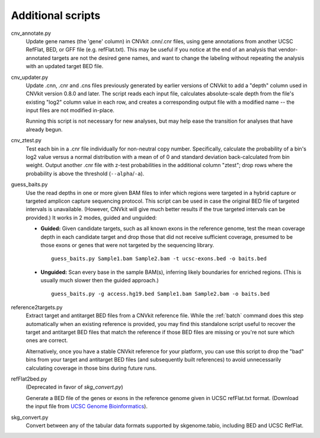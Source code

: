 Additional scripts
==================

cnv_annotate.py
    Update gene names (the 'gene' column) in CNVkit .cnn/.cnr files,
    using gene annotations from another UCSC RefFlat, BED, or GFF file (e.g.
    refFlat.txt). This may be useful if you notice at the end of an analysis
    that vendor-annotated targets are not the desired gene names, and want to
    change the labeling without repeating the analysis with an updated target
    BED file.

cnv_updater.py
    Update .cnn, .cnr and .cns files previously generated by earlier versions of
    CNVkit to add a "depth" column used in CNVkit version 0.8.0 and later. The
    script reads each input file, calculates absolute-scale depth from the
    file's existing "log2" column value in each row, and creates a corresponding
    output file with a modified name -- the input files are not modified
    in-place.

    Running this script is not necessary for new analyses, but may help ease
    the transition for analyses that have already begun.

cnv_ztest.py
    Test each bin in a .cnr file individually for non-neutral copy number.
    Specifically, calculate the probability of a bin's log2 value versus a
    normal distribution with a mean of of 0 and standard deviation
    back-calculated from bin weight. Output another .cnr file with z-test
    probabilities in the additional column "ztest"; drop rows where the
    probability is above the threshold (``--alpha``/``-a``).

guess_baits.py
    Use the read depths in one or more given BAM files to infer which regions
    were targeted in a hybrid capture or targeted amplicon capture sequencing
    protocol.
    This script can be used in case the original BED file of targeted intervals
    is unavailable. (However, CNVkit will give much better results if the true
    targeted intervals can be provided.)
    It works in 2 modes, guided and unguided:

    - **Guided:** Given candidate targets, such as all known exons in the reference
      genome, test the mean coverage depth in each candidate target and drop
      those that did not receive sufficient coverage, presumed to be those exons
      or genes that were not targeted by the sequencing library. ::

        guess_baits.py Sample1.bam Sample2.bam -t ucsc-exons.bed -o baits.bed

    - **Unguided:** Scan every base in the sample BAM(s), inferring likely
      boundaries for enriched regions. (This is usually much slower then the
      guided approach.) ::

        guess_baits.py -g access.hg19.bed Sample1.bam Sample2.bam -o baits.bed

reference2targets.py
    Extract target and antitarget BED files from a CNVkit reference file.
    While the :ref:`batch` command does this step automatically when an existing
    reference is provided, you may find this standalone script useful to recover
    the target and antitarget BED files that match the reference if those BED
    files are missing or you're not sure which ones are correct.

    Alternatively, once you have a stable CNVkit reference for your platform,
    you can use this script to drop the "bad" bins from your target and
    antitarget BED files (and subsequently built references) to avoid
    unnecessarily calculating coverage in those bins during future runs.

refFlat2bed.py
    (Deprecated in favor of `skg_convert.py`)

    Generate a BED file of the genes or exons in the reference genome given in
    UCSC refFlat.txt format. (Download the input file from `UCSC Genome
    Bioinformatics <http://hgdownload.soe.ucsc.edu/downloads.html>`_).

skg_convert.py
    Convert between any of the tabular data formats supported by skgenome.tabio,
    including BED and UCSC RefFlat.
